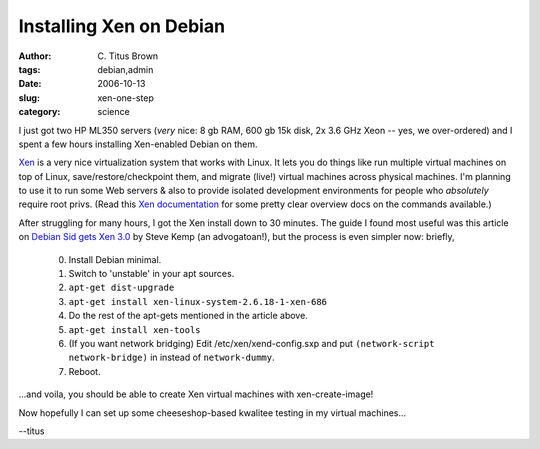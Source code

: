 Installing Xen on Debian
########################

:author: C\. Titus Brown
:tags: debian,admin
:date: 2006-10-13
:slug: xen-one-step
:category: science


I just got two HP ML350 servers (*very* nice: 8 gb RAM, 600 gb 15k
disk, 2x 3.6 GHz Xeon -- yes, we over-ordered) and I spent a few hours
installing Xen-enabled Debian on them.

`Xen <http://www.cl.cam.ac.uk/research/srg/netos/xen/>`__ is a very
nice virtualization system that works with Linux.  It lets you do
things like run multiple virtual machines on top of Linux,
save/restore/checkpoint them, and migrate (live!) virtual machines
across physical machines.  I'm planning to use it to run some
Web servers & also to provide isolated development environments for
people who *absolutely* require root privs.  (Read this `Xen
documentation
<http://tx.downloads.xensource.com/downloads/docs/user/#SECTION01110000000000000000>`__
for some pretty clear overview docs on the commands available.)

After struggling for many hours, I got the Xen install down to 30
minutes.  The guide I found most useful was this article on `Debian
Sid gets Xen 3.0
<http://www.debian-administration.org/articles/396>`__ by Steve Kemp
(an advogatoan!), but the process is even simpler now: briefly,

 0. Install Debian minimal.

 1. Switch to 'unstable' in your apt sources.

 2. ``apt-get dist-upgrade``

 3. ``apt-get install xen-linux-system-2.6.18-1-xen-686``

 4. Do the rest of the apt-gets mentioned in the article above.

 5. ``apt-get install xen-tools``

 6. (If you want network bridging) Edit /etc/xen/xend-config.sxp and put
    ``(network-script network-bridge)`` in instead of ``network-dummy``.

 7. Reboot.

...and voila, you should be able to create Xen virtual machines with
xen-create-image!

Now hopefully I can set up some cheeseshop-based kwalitee testing in my
virtual machines...

--titus

